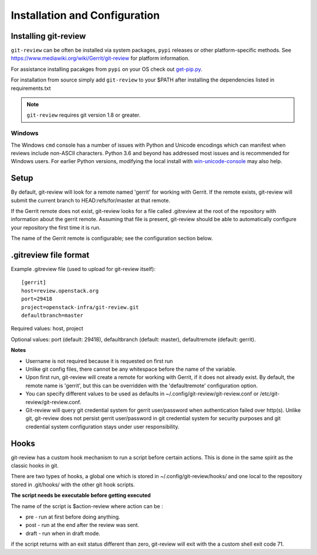 ================================
 Installation and Configuration
================================

Installing git-review
=====================

``git-review`` can be often be installed via system packages, ``pypi``
releases or other platform-specific methods.  See
`<https://www.mediawiki.org/wiki/Gerrit/git-review>`__ for platform
information.

For assistance installing pacakges from ``pypi`` on your OS check out
`get-pip.py <https://pip.pypa.io/en/stable/installing/>`__.

For installation from source simply add ``git-review`` to your $PATH
after installing the dependencies listed in requirements.txt

.. note:: ``git-review`` requires git version 1.8 or greater.

Windows
-------

The Windows ``cmd`` console has a number of issues with Python and
Unicode encodings which can manifest when reviews include non-ASCII
characters.  Python 3.6 and beyond has addressed most issues and is
recommended for Windows users.  For earlier Python versions,
modifying the local install with `win-unicode-console
<https://github.com/Drekin/win-unicode-console>`__ may also help.

Setup
=====

By default, git-review will look for a remote named 'gerrit' for working
with Gerrit. If the remote exists, git-review will submit the current
branch to HEAD:refs/for/master at that remote.

If the Gerrit remote does not exist, git-review looks for a file
called .gitreview at the root of the repository with information about
the gerrit remote.  Assuming that file is present, git-review should
be able to automatically configure your repository the first time it
is run.

The name of the Gerrit remote is configurable; see the configuration
section below.

.gitreview file format
======================

Example .gitreview file (used to upload for git-review itself)::

    [gerrit]
    host=review.openstack.org
    port=29418
    project=openstack-infra/git-review.git
    defaultbranch=master

Required values: host, project

Optional values: port (default: 29418), defaultbranch (default: master),
defaultremote (default: gerrit).

**Notes**

* Username is not required because it is requested on first run

* Unlike git config files, there cannot be any whitespace before the name
  of the variable.

* Upon first run, git-review will create a remote for working with Gerrit,
  if it does not already exist. By default, the remote name is 'gerrit',
  but this can be overridden with the 'defaultremote' configuration
  option.

* You can specify different values to be used as defaults in
  ~/.config/git-review/git-review.conf or /etc/git-review/git-review.conf.

* Git-review will query git credential system for gerrit user/password when
  authentication failed over http(s). Unlike git, git-review does not persist
  gerrit user/password in git credential system for security purposes and git
  credential system configuration stays under user responsibility.

Hooks
=====

git-review has a custom hook mechanism to run a script before certain
actions. This is done in the same spirit as the classic hooks in git.

There are two types of hooks, a global one which is stored in
~/.config/git-review/hooks/ and one local to the repository stored in
.git/hooks/ with the other git hook scripts.

**The script needs be executable before getting executed**

The name of the script is $action-review where action can be
:

* pre - run at first before doing anything.

* post - run at the end after the review was sent.

* draft - run when in draft mode.

if the script returns with an exit status different than zero,
git-review will exit with the a custom shell exit code 71.
